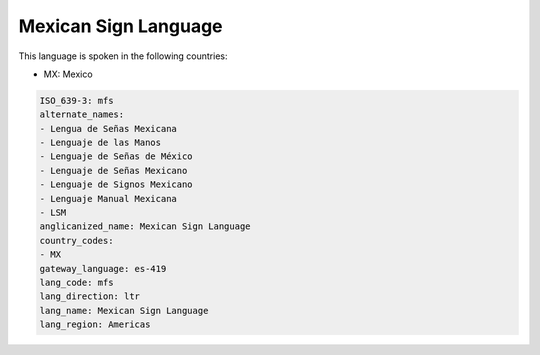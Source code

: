 .. _mfs:

Mexican Sign Language
=====================

This language is spoken in the following countries:

* MX: Mexico

.. code-block:: yaml

    ISO_639-3: mfs
    alternate_names:
    - Lengua de Señas Mexicana
    - Lenguaje de las Manos
    - Lenguaje de Señas de México
    - Lenguaje de Señas Mexicano
    - Lenguaje de Signos Mexicano
    - Lenguaje Manual Mexicana
    - LSM
    anglicanized_name: Mexican Sign Language
    country_codes:
    - MX
    gateway_language: es-419
    lang_code: mfs
    lang_direction: ltr
    lang_name: Mexican Sign Language
    lang_region: Americas
    
